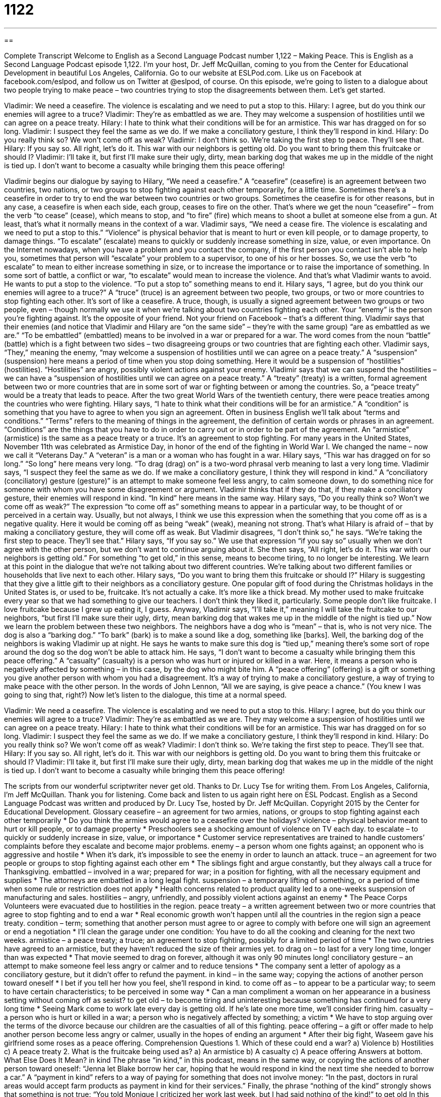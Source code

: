= 1122
:toc: left
:toclevels: 3
:sectnums:
:stylesheet: ../../../myAdocCss.css

'''

== 

Complete Transcript
Welcome to English as a Second Language Podcast number 1,122 – Making Peace.
This is English as a Second Language Podcast episode 1,122. I’m your host, Dr. Jeff McQuillan, coming to you from the Center for Educational Development in beautiful Los Angeles, California.
Go to our website at ESLPod.com. Like us on Facebook at facebook.com/eslpod, and follow us on Twitter at @eslpod, of course.
On this episode, we’re going to listen to a dialogue about two people trying to make peace – two countries trying to stop the disagreements between them. Let’s get started.
[start of dialogue]
Vladimir: We need a ceasefire. The violence is escalating and we need to put a stop to this.
Hilary: I agree, but do you think our enemies will agree to a truce?
Vladimir: They’re as embattled as we are. They may welcome a suspension of hostilities until we can agree on a peace treaty.
Hilary: I hate to think what their conditions will be for an armistice. This war has dragged on for so long.
Vladimir: I suspect they feel the same as we do. If we make a conciliatory gesture, I think they’ll respond in kind.
Hilary: Do you really think so? We won’t come off as weak?
Vladimir: I don’t think so. We’re taking the first step to peace. They’ll see that.
Hilary: If you say so. All right, let’s do it. This war with our neighbors is getting old. Do you want to bring them this fruitcake or should I?
Vladimir: I’ll take it, but first I’ll make sure their ugly, dirty, mean barking dog that wakes me up in the middle of the night is tied up. I don’t want to become a casualty while bringing them this peace offering!
[end of dialogue]
Vladimir begins our dialogue by saying to Hilary, “We need a ceasefire.” A “ceasefire” (ceasefire) is an agreement between two countries, two nations, or two groups to stop fighting against each other temporarily, for a little time. Sometimes there’s a ceasefire in order to try to end the war between two countries or two groups. Sometimes the ceasefire is for other reasons, but in any case, a ceasefire is when each side, each group, ceases to fire on the other.
That’s where we get the noun “ceasefire” – from the verb “to cease” (cease), which means to stop, and “to fire” (fire) which means to shoot a bullet at someone else from a gun. At least, that’s what it normally means in the context of a war. Vladimir says, “We need a cease fire. The violence is escalating and we need to put a stop to this.” “Violence” is physical behavior that is meant to hurt or even kill people, or to damage property, to damage things.
“To escalate” (escalate) means to quickly or suddenly increase something in size, value, or even importance. On the Internet nowadays, when you have a problem and you contact the company, if the first person you contact isn’t able to help you, sometimes that person will “escalate” your problem to a supervisor, to one of his or her bosses. So, we use the verb “to escalate” to mean to either increase something in size, or to increase the importance or to raise the importance of something. In some sort of battle, a conflict or war, “to escalate” would mean to increase the violence.
And that’s what Vladimir wants to avoid. He wants to put a stop to the violence. “To put a stop to” something means to end it. Hilary says, “I agree, but do you think our enemies will agree to a truce?” A “truce” (truce) is an agreement between two people, two groups, or two or more countries to stop fighting each other. It’s sort of like a ceasefire. A truce, though, is usually a signed agreement between two groups or two people, even – though normally we use it when we’re talking about two countries fighting each other.
Your “enemy” is the person you’re fighting against. It’s the opposite of your friend. Not your friend on Facebook – that’s a different thing. Vladimir says that their enemies (and notice that Vladimir and Hilary are “on the same side” – they’re with the same group) “are as embattled as we are.” “To be embattled” (embattled) means to be involved in a war or prepared for a war. The word comes from the noun “battle” (battle) which is a fight between two sides – two disagreeing groups or two countries that are fighting each other.
Vladimir says, “They,” meaning the enemy, “may welcome a suspension of hostilities until we can agree on a peace treaty.” A “suspension” (suspension) here means a period of time when you stop doing something. Here it would be a suspension of “hostilities” (hostilities). “Hostilities” are angry, possibly violent actions against your enemy. Vladimir says that we can suspend the hostilities – we can have a “suspension of hostilities until we can agree on a peace treaty.”
A “treaty” (treaty) is a written, formal agreement between two or more countries that are in some sort of war or fighting between or among the countries. So, a “peace treaty” would be a treaty that leads to peace. After the two great World Wars of the twentieth century, there were peace treaties among the countries who were fighting. Hilary says, “I hate to think what their conditions will be for an armistice.”
A “condition” is something that you have to agree to when you sign an agreement. Often in business English we’ll talk about “terms and conditions.” “Terms” refers to the meaning of things in the agreement, the definition of certain words or phrases in an agreement. “Conditions” are the things that you have to do in order to carry out or in order to be part of the agreement.
An “armistice” (armistice) is the same as a peace treaty or a truce. It’s an agreement to stop fighting. For many years in the United States, November 11th was celebrated as Armistice Day, in honor of the end of the fighting in World War I. We changed the name – now we call it “Veterans Day.” A “veteran” is a man or a woman who has fought in a war. Hilary says, “This war has dragged on for so long.” “So long” here means very long. “To drag (drag) on” is a two-word phrasal verb meaning to last a very long time.
Vladimir says, “I suspect they feel the same as we do. If we make a conciliatory gesture, I think they will respond in kind.” A “conciliatory (conciliatory) gesture (gesture)” is an attempt to make someone feel less angry, to calm someone down, to do something nice for someone with whom you have some disagreement or argument. Vladimir thinks that if they do that, if they make a conciliatory gesture, their enemies will respond in kind. “In kind” here means in the same way.
Hilary says, “Do you really think so? Won’t we come off as weak?” The expression “to come off as” something means to appear in a particular way, to be thought of or perceived in a certain way. Usually, but not always, I think we use this expression when the something that you come off as is a negative quality. Here it would be coming off as being “weak” (weak), meaning not strong. That’s what Hilary is afraid of – that by making a conciliatory gesture, they will come off as weak.
But Vladimir disagrees, “I don’t think so,” he says. “We’re taking the first step to peace. They’ll see that.” Hilary says, “If you say so.” We use that expression “if you say so” usually when we don’t agree with the other person, but we don’t want to continue arguing about it. She then says, “All right, let’s do it. This war with our neighbors is getting old.” For something “to get old,” in this sense, means to become tiring, to no longer be interesting.
We learn at this point in the dialogue that we’re not talking about two different countries. We’re talking about two different families or households that live next to each other. Hilary says, “Do you want to bring them this fruitcake or should I?” Hilary is suggesting that they give a little gift to their neighbors as a conciliatory gesture. One popular gift of food during the Christmas holidays in the United States is, or used to be, fruitcake. It’s not actually a cake. It’s more like a thick bread.
My mother used to make fruitcake every year so that we had something to give our teachers. I don’t think they liked it, particularly. Some people don’t like fruitcake. I love fruitcake because I grew up eating it, I guess. Anyway, Vladimir says, “I’ll take it,” meaning I will take the fruitcake to our neighbors, “but first I’ll make sure their ugly, dirty, mean barking dog that wakes me up in the middle of the night is tied up.”
Now we learn the problem between these two neighbors. The neighbors have a dog who is “mean” – that is, who is not very nice. The dog is also a “barking dog.” “To bark” (bark) is to make a sound like a dog, something like [barks]. Well, the barking dog of the neighbors is waking Vladimir up at night. He says he wants to make sure this dog is “tied up,” meaning there’s some sort of rope around the dog so the dog won’t be able to attack him.
He says, “I don’t want to become a casualty while bringing them this peace offering.” A “casualty” (casualty) is a person who was hurt or injured or killed in a war. Here, it means a person who is negatively affected by something – in this case, by the dog who might bite him. A “peace offering” (offering) is a gift or something you give another person with whom you had a disagreement. It’s a way of trying to make a conciliatory gesture, a way of trying to make peace with the other person.
In the words of John Lennon, “All we are saying, is give peace a chance.” (You knew I was going to sing that, right?)
Now let’s listen to the dialogue, this time at a normal speed.
[start of dialogue]
Vladimir: We need a ceasefire. The violence is escalating and we need to put a stop to this.
Hilary: I agree, but do you think our enemies will agree to a truce?
Vladimir: They’re as embattled as we are. They may welcome a suspension of hostilities until we can agree on a peace treaty.
Hilary: I hate to think what their conditions will be for an armistice. This war has dragged on for so long.
Vladimir: I suspect they feel the same as we do. If we make a conciliatory gesture, I think they’ll respond in kind.
Hilary: Do you really think so? We won’t come off as weak?
Vladimir: I don’t think so. We’re taking the first step to peace. They’ll see that.
Hilary: If you say so. All right, let’s do it. This war with our neighbors is getting old. Do you want to bring them this fruitcake or should I?
Vladimir: I’ll take it, but first I’ll make sure their ugly, dirty, mean barking dog that wakes me up in the middle of the night is tied up. I don’t want to become a casualty while bringing them this peace offering!
[end of dialogue]
The scripts from our wonderful scriptwriter never get old. Thanks to Dr. Lucy Tse for writing them.
From Los Angeles, California, I’m Jeff McQuillan. Thank you for listening. Come back and listen to us again right here on ESL Podcast.
English as a Second Language Podcast was written and produced by Dr. Lucy Tse, hosted by Dr. Jeff McQuillan. Copyright 2015 by the Center for Educational Development.
Glossary
ceasefire – an agreement for two armies, nations, or groups to stop fighting against each other temporarily
* Do you think the armies would agree to a ceasefire over the holidays?
violence – physical behavior meant to hurt or kill people, or to damage property
* Preschoolers see a shocking amount of violence on TV each day.
to escalate – to quickly or suddenly increase in size, value, or importance
* Customer service representatives are trained to handle customers’ complaints before they escalate and become major problems.
enemy – a person whom one fights against; an opponent who is aggressive and hostile
* When it’s dark, it’s impossible to see the enemy in order to launch an attack.
truce – an agreement for two people or groups to stop fighting against each other em
* The siblings fight and argue constantly, but they always call a truce for Thanksgiving.
embattled – involved in a war; prepared for war; in a position for fighting, with all the necessary equipment and supplies
* The attorneys are embattled in a long legal fight.
suspension – a temporary lifting of something, or a period of time when some rule or restriction does not apply
* Health concerns related to product quality led to a one-weeks suspension of manufacturing and sales.
hostilities – angry, unfriendly, and possibly violent actions against an enemy
* The Peace Corps Volunteers were evacuated due to hostilities in the region.
peace treaty – a written agreement between two or more countries that agree to stop fighting and to end a war
* Real economic growth won’t happen until all the countries in the region sign a peace treaty.
condition – term; something that another person must agree to or agree to comply with before one will sign an agreement or end a negotiation
* I’ll clean the garage under one condition: You have to do all the cooking and cleaning for the next two weeks.
armistice – a peace treaty; a truce; an agreement to stop fighting, possibly for a limited period of time
* The two countries have agreed to an armistice, but they haven’t reduced the size of their armies yet.
to drag on – to last for a very long time, longer than was expected
* That movie seemed to drag on forever, although it was only 90 minutes long!
conciliatory gesture – an attempt to make someone feel less angry or calmer and to reduce tensions
* The company sent a letter of apology as a conciliatory gesture, but it didn’t offer to refund the payment.
in kind – in the same way; copying the actions of another person toward oneself
* I bet if you tell her how you feel, she’ll respond in kind.
to come off as – to appear to be a particular way; to seem to have certain characteristics; to be perceived in some way
* Can a man compliment a woman on her appearance in a business setting without coming off as sexist?
to get old – to become tiring and uninteresting because something has continued for a very long time
* Seeing Mark come to work late every day is getting old. If he’s late one more time, we’ll consider firing him.
casualty – a person who is hurt or killed in a war; a person who is negatively affected by something; a victim
* We have to stop arguing over the terms of the divorce because our children are the casualties of all of this fighting.
peace offering – a gift or offer made to help another person become less angry or calmer, usually in the hopes of ending an argument
* After their big fight, Waseem gave his girlfriend some roses as a peace offering.
Comprehension Questions
1. Which of these could end a war?
a) Violence
b) Hostilities
c) A peace treaty
2. What is the fruitcake being used as?
a) An armistice
b) A casualty
c) A peace offering
Answers at bottom.
What Else Does It Mean?
in kind
The phrase “in kind,” in this podcast, means in the same way, or copying the actions of another person toward oneself: “Jenna let Blake borrow her car, hoping that he would respond in kind the next time she needed to borrow a car.” A “payment in kind” refers to a way of paying for something that does not involve money: “In the past, doctors in rural areas would accept farm products as payment in kind for their services.” Finally, the phrase “nothing of the kind” strongly shows that something is not true: “You told Monique I criticized her work last week, but I had said nothing of the kind!”
to get old
In this podcast, the phrase “to get old” means to become tiring and uninteresting because something has continued for a very long time: “Spending all day in front of the computer is getting old. Maybe I should look for a job outdoors.” The phrase “of old” describes things that existed a very long time ago: “The kings and queens of old owned large quantities of gold and jewels.” The phrase “the good old days” is used to describe the past when one has fond memories of it: “In the good old days, kids spent time playing outdoors, not sitting in front of the computer or texting on their phones.” Finally, the phrase “to be an old hand at (something)” means to have a lot of experience and skill in something: “Harold is an old hand at investing in the stock market.”
Culture Note
Symbols of Peace
In the United States, there are many common “symbols” (small images and other things that represent other ideas) of peace. These symbols are often used on clothing, “posters" (large pieces of paper with an image on it, meant to be placed on a wall as decoration), and “bumper stickers” (stickers placed on the back end of cars to share messages with other drivers) to show an individual’s support for peace and opposition to war.
The most common symbol of peace is a circle with lines dividing it into four smaller sections: ?.This symbol was particularly popular during the 1960s. It was created as the logo for the British Campaign for Nuclear Disarmament in the 1950s.
Another popular modern symbol of peace is simply a “hand gesture” (a way of posing one’s hand and fingers to present some message) with the index (the finger closest to the thumb) and middle fingers held up in the shape of a ?.
Older, more traditional symbols of peace include an olive “branch” (part of a tree, like an arm). This has symbolized peace since at least the 5th century BC, especially in Greece, where people believed that it could send away “evil” (not good) spirits.
A white “dove” (a type of bird) is another “ancient” (very old) symbol of peace, and it has a lot of importance in Christian symbolism. Often these two symbols are combined in the image of a white dove flying with an olive branch in its “beak” (the pointed mouth of a bird).
Comprehension Answers
1 - c
2 - c
